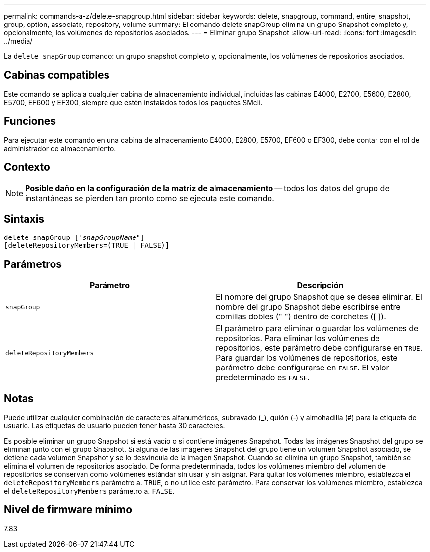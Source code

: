 ---
permalink: commands-a-z/delete-snapgroup.html 
sidebar: sidebar 
keywords: delete, snapgroup, command, entire, snapshot, group, option, associate, repository, volume 
summary: El comando delete snapGroup elimina un grupo Snapshot completo y, opcionalmente, los volúmenes de repositorios asociados. 
---
= Eliminar grupo Snapshot
:allow-uri-read: 
:icons: font
:imagesdir: ../media/


[role="lead"]
La `delete snapGroup` comando: un grupo snapshot completo y, opcionalmente, los volúmenes de repositorios asociados.



== Cabinas compatibles

Este comando se aplica a cualquier cabina de almacenamiento individual, incluidas las cabinas E4000, E2700, E5600, E2800, E5700, EF600 y EF300, siempre que estén instalados todos los paquetes SMcli.



== Funciones

Para ejecutar este comando en una cabina de almacenamiento E4000, E2800, E5700, EF600 o EF300, debe contar con el rol de administrador de almacenamiento.



== Contexto

[NOTE]
====
*Posible daño en la configuración de la matriz de almacenamiento* -- todos los datos del grupo de instantáneas se pierden tan pronto como se ejecuta este comando.

====


== Sintaxis

[source, cli, subs="+macros"]
----
pass:quotes[delete snapGroup ["_snapGroupName_"]]
[deleteRepositoryMembers=(TRUE | FALSE)]
----


== Parámetros

[cols="2*"]
|===
| Parámetro | Descripción 


 a| 
`snapGroup`
 a| 
El nombre del grupo Snapshot que se desea eliminar. El nombre del grupo Snapshot debe escribirse entre comillas dobles (" ") dentro de corchetes ([ ]).



 a| 
`deleteRepositoryMembers`
 a| 
El parámetro para eliminar o guardar los volúmenes de repositorios. Para eliminar los volúmenes de repositorios, este parámetro debe configurarse en `TRUE`. Para guardar los volúmenes de repositorios, este parámetro debe configurarse en `FALSE`. El valor predeterminado es `FALSE`.

|===


== Notas

Puede utilizar cualquier combinación de caracteres alfanuméricos, subrayado (_), guión (-) y almohadilla (#) para la etiqueta de usuario. Las etiquetas de usuario pueden tener hasta 30 caracteres.

Es posible eliminar un grupo Snapshot si está vacío o si contiene imágenes Snapshot. Todas las imágenes Snapshot del grupo se eliminan junto con el grupo Snapshot. Si alguna de las imágenes Snapshot del grupo tiene un volumen Snapshot asociado, se detiene cada volumen Snapshot y se lo desvincula de la imagen Snapshot. Cuando se elimina un grupo Snapshot, también se elimina el volumen de repositorios asociado. De forma predeterminada, todos los volúmenes miembro del volumen de repositorios se conservan como volúmenes estándar sin usar y sin asignar. Para quitar los volúmenes miembro, establezca el `deleteRepositoryMembers` parámetro a. `TRUE`, o no utilice este parámetro. Para conservar los volúmenes miembro, establezca el `deleteRepositoryMembers` parámetro a. `FALSE`.



== Nivel de firmware mínimo

7.83
